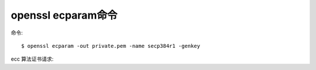 openssl ecparam命令
###################

命令::

    $ openssl ecparam -out private.pem -name secp384r1 -genkey


ecc 算法证书请求::






